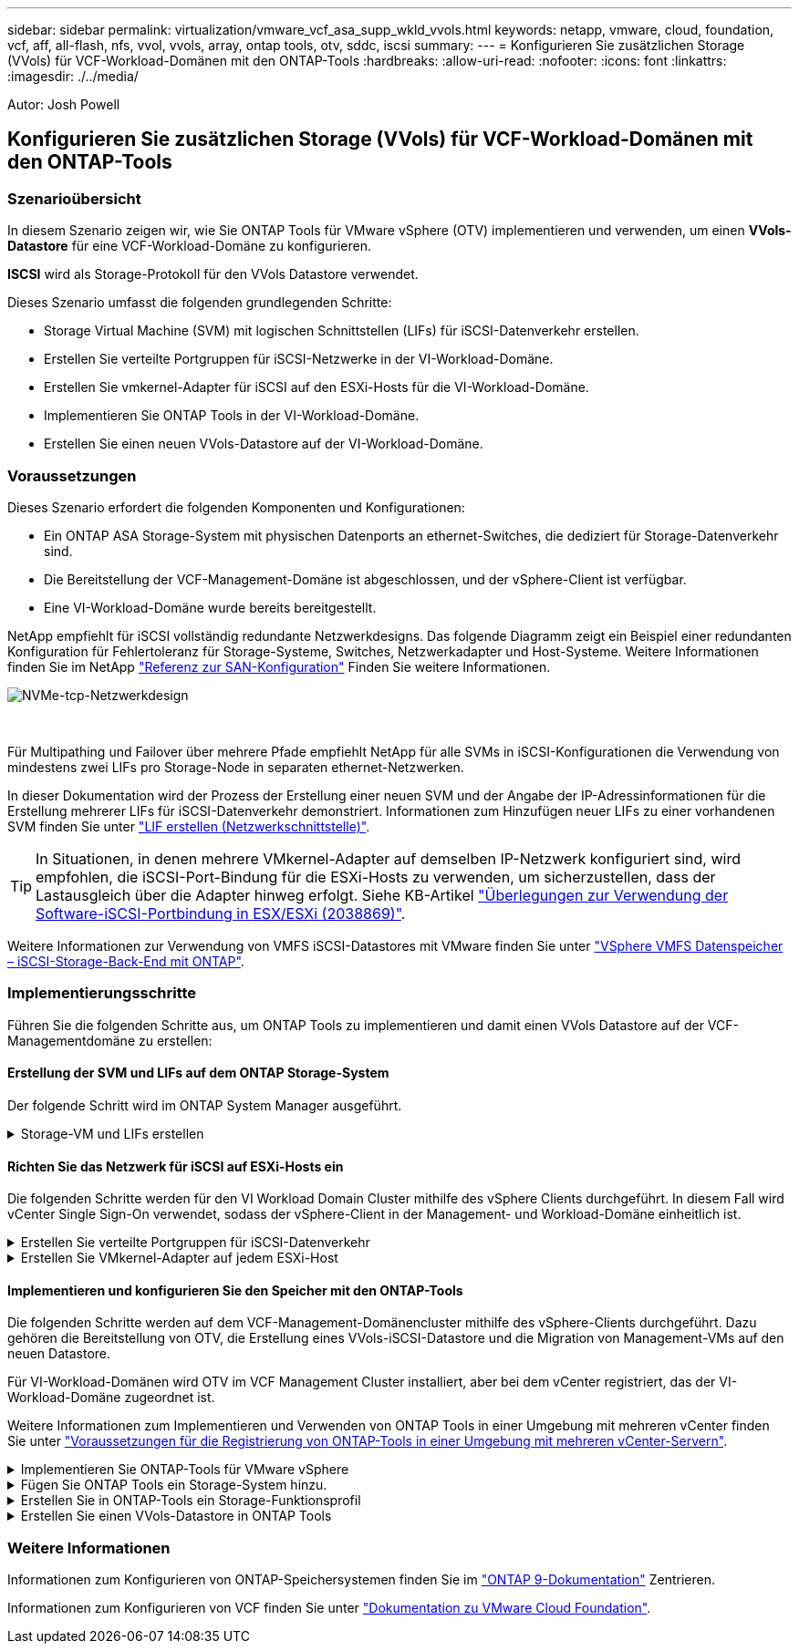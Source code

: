 ---
sidebar: sidebar 
permalink: virtualization/vmware_vcf_asa_supp_wkld_vvols.html 
keywords: netapp, vmware, cloud, foundation, vcf, aff, all-flash, nfs, vvol, vvols, array, ontap tools, otv, sddc, iscsi 
summary:  
---
= Konfigurieren Sie zusätzlichen Storage (VVols) für VCF-Workload-Domänen mit den ONTAP-Tools
:hardbreaks:
:allow-uri-read: 
:nofooter: 
:icons: font
:linkattrs: 
:imagesdir: ./../media/


[role="lead"]
Autor: Josh Powell



== Konfigurieren Sie zusätzlichen Storage (VVols) für VCF-Workload-Domänen mit den ONTAP-Tools



=== Szenarioübersicht

In diesem Szenario zeigen wir, wie Sie ONTAP Tools für VMware vSphere (OTV) implementieren und verwenden, um einen *VVols-Datastore* für eine VCF-Workload-Domäne zu konfigurieren.

*ISCSI* wird als Storage-Protokoll für den VVols Datastore verwendet.

Dieses Szenario umfasst die folgenden grundlegenden Schritte:

* Storage Virtual Machine (SVM) mit logischen Schnittstellen (LIFs) für iSCSI-Datenverkehr erstellen.
* Erstellen Sie verteilte Portgruppen für iSCSI-Netzwerke in der VI-Workload-Domäne.
* Erstellen Sie vmkernel-Adapter für iSCSI auf den ESXi-Hosts für die VI-Workload-Domäne.
* Implementieren Sie ONTAP Tools in der VI-Workload-Domäne.
* Erstellen Sie einen neuen VVols-Datastore auf der VI-Workload-Domäne.




=== Voraussetzungen

Dieses Szenario erfordert die folgenden Komponenten und Konfigurationen:

* Ein ONTAP ASA Storage-System mit physischen Datenports an ethernet-Switches, die dediziert für Storage-Datenverkehr sind.
* Die Bereitstellung der VCF-Management-Domäne ist abgeschlossen, und der vSphere-Client ist verfügbar.
* Eine VI-Workload-Domäne wurde bereits bereitgestellt.


NetApp empfiehlt für iSCSI vollständig redundante Netzwerkdesigns. Das folgende Diagramm zeigt ein Beispiel einer redundanten Konfiguration für Fehlertoleranz für Storage-Systeme, Switches, Netzwerkadapter und Host-Systeme. Weitere Informationen finden Sie im NetApp link:https://docs.netapp.com/us-en/ontap/san-config/index.html["Referenz zur SAN-Konfiguration"] Finden Sie weitere Informationen.

image:vmware-vcf-asa-image74.png["NVMe-tcp-Netzwerkdesign"]

{Nbsp}

Für Multipathing und Failover über mehrere Pfade empfiehlt NetApp für alle SVMs in iSCSI-Konfigurationen die Verwendung von mindestens zwei LIFs pro Storage-Node in separaten ethernet-Netzwerken.

In dieser Dokumentation wird der Prozess der Erstellung einer neuen SVM und der Angabe der IP-Adressinformationen für die Erstellung mehrerer LIFs für iSCSI-Datenverkehr demonstriert. Informationen zum Hinzufügen neuer LIFs zu einer vorhandenen SVM finden Sie unter link:https://docs.netapp.com/us-en/ontap/networking/create_a_lif.html["LIF erstellen (Netzwerkschnittstelle)"].


TIP: In Situationen, in denen mehrere VMkernel-Adapter auf demselben IP-Netzwerk konfiguriert sind, wird empfohlen, die iSCSI-Port-Bindung für die ESXi-Hosts zu verwenden, um sicherzustellen, dass der Lastausgleich über die Adapter hinweg erfolgt. Siehe KB-Artikel link:https://kb.vmware.com/s/article/2038869["Überlegungen zur Verwendung der Software-iSCSI-Portbindung in ESX/ESXi (2038869)"].

Weitere Informationen zur Verwendung von VMFS iSCSI-Datastores mit VMware finden Sie unter link:https://docs.netapp.com/us-en/netapp-solutions/virtualization/vsphere_ontap_auto_block_iscsi.html["VSphere VMFS Datenspeicher – iSCSI-Storage-Back-End mit ONTAP"].



=== Implementierungsschritte

Führen Sie die folgenden Schritte aus, um ONTAP Tools zu implementieren und damit einen VVols Datastore auf der VCF-Managementdomäne zu erstellen:



==== Erstellung der SVM und LIFs auf dem ONTAP Storage-System

Der folgende Schritt wird im ONTAP System Manager ausgeführt.

.Storage-VM und LIFs erstellen
[%collapsible]
====
Führen Sie die folgenden Schritte aus, um eine SVM zusammen mit mehreren LIFs für iSCSI-Datenverkehr zu erstellen.

. Navigieren Sie im ONTAP-Systemmanager im linken Menü zu *Speicher-VMs* und klicken Sie auf *+ Hinzufügen*, um zu starten.
+
image:vmware-vcf-asa-image01.png["Klicken Sie auf +Hinzufügen, um mit der Erstellung der SVM zu beginnen"]

+
{Nbsp}

. Im *Add Storage VM* Wizard geben Sie einen *Namen* für die SVM an, wählen Sie den *IP Space* aus und klicken Sie dann unter *Access Protocol* auf die Registerkarte *iSCSI* und aktivieren Sie das Kontrollkästchen *enable iSCSI*.
+
image:vmware-vcf-asa-image02.png["Storage VM Wizard hinzufügen - iSCSI aktivieren"]

+
{Nbsp}

. Geben Sie im Abschnitt *Network Interface* die *IP-Adresse*, *Subnetzmaske* und *Broadcast Domain und Port* für die erste LIF ein. Für nachfolgende LIFs kann das Kontrollkästchen aktiviert sein, um allgemeine Einstellungen für alle verbleibenden LIFs zu verwenden oder separate Einstellungen zu verwenden.
+

NOTE: Für Multipathing und Failover über mehrere Pfade empfiehlt NetApp für alle SVMs in iSCSI-Konfigurationen die Verwendung von mindestens zwei LIFs pro Storage-Node in separaten Ethernet-Netzwerken.

+
image:vmware-vcf-asa-image03.png["Geben Sie die Netzwerkinformationen für LIFs ein"]

+
{Nbsp}

. Wählen Sie aus, ob das Storage VM Administration-Konto aktiviert werden soll (für mandantenfähige Umgebungen), und klicken Sie auf *Speichern*, um die SVM zu erstellen.
+
image:vmware-vcf-asa-image04.png["Aktivieren Sie das SVM-Konto und beenden Sie es"]



====


==== Richten Sie das Netzwerk für iSCSI auf ESXi-Hosts ein

Die folgenden Schritte werden für den VI Workload Domain Cluster mithilfe des vSphere Clients durchgeführt. In diesem Fall wird vCenter Single Sign-On verwendet, sodass der vSphere-Client in der Management- und Workload-Domäne einheitlich ist.

.Erstellen Sie verteilte Portgruppen für iSCSI-Datenverkehr
[%collapsible]
====
Gehen Sie wie folgt vor, um eine neue verteilte Portgruppe für jedes iSCSI-Netzwerk zu erstellen:

. Navigieren Sie im vSphere-Client zu *Inventar > Netzwerk* für die Workload-Domäne. Navigieren Sie zum vorhandenen Distributed Switch und wählen Sie die Aktion zum Erstellen von *New Distributed Port Group...* aus.
+
image:vmware-vcf-asa-image22.png["Wählen Sie diese Option, um eine neue Portgruppe zu erstellen"]

+
{Nbsp}

. Geben Sie im Assistenten *New Distributed Port Group* einen Namen für die neue Portgruppe ein und klicken Sie auf *Next*, um fortzufahren.
. Füllen Sie auf der Seite *Configure settings* alle Einstellungen aus. Wenn VLANs verwendet werden, stellen Sie sicher, dass Sie die richtige VLAN-ID angeben. Klicken Sie auf *Weiter*, um fortzufahren.
+
image:vmware-vcf-asa-image23.png["Geben Sie die VLAN-ID ein"]

+
{Nbsp}

. Überprüfen Sie auf der Seite *Ready to Complete* die Änderungen und klicken Sie auf *Finish*, um die neue verteilte Portgruppe zu erstellen.
. Wiederholen Sie diesen Vorgang, um eine verteilte Portgruppe für das zweite verwendete iSCSI-Netzwerk zu erstellen und sicherzustellen, dass Sie die richtige *VLAN-ID* eingegeben haben.
. Nachdem beide Portgruppen erstellt wurden, navigieren Sie zur ersten Portgruppe und wählen Sie die Aktion *Einstellungen bearbeiten...* aus.
+
image:vmware-vcf-asa-image24.png["DPG - Einstellungen bearbeiten"]

+
{Nbsp}

. Navigieren Sie auf der Seite *Distributed Port Group - Edit Settings* im linken Menü zu *Teaming und Failover* und klicken Sie auf *Uplink2*, um es nach unten zu *unused Uplinks* zu verschieben.
+
image:vmware-vcf-asa-image25.png["Setzen Sie Uplink2 auf „nicht verwendet“"]

. Wiederholen Sie diesen Schritt für die zweite iSCSI-Portgruppe. Allerdings bewegt sich dieses Mal *Uplink1* zu *unbenutzten Uplinks*.
+
image:vmware-vcf-asa-image26.png["Bewegen Sie Uplink1 auf unbenutzt"]



====
.Erstellen Sie VMkernel-Adapter auf jedem ESXi-Host
[%collapsible]
====
Wiederholen Sie diesen Vorgang auf jedem ESXi-Host in der Workload-Domäne.

. Navigieren Sie vom vSphere-Client zu einem der ESXi-Hosts in der Workload-Domäneninventarisierung. Wählen Sie auf der Registerkarte *Configure* *VMkernel Adapter* und klicken Sie auf *Add Networking...*, um zu starten.
+
image:vmware-vcf-asa-image30.png["Starten Sie den Assistenten zum Hinzufügen von Netzwerken"]

+
{Nbsp}

. Wählen Sie im Fenster *Verbindungstyp auswählen* *VMkernel Netzwerkadapter* und klicken Sie auf *Weiter*, um fortzufahren.
+
image:vmware-vcf-asa-image08.png["Wählen Sie VMkernel Netzwerkadapter"]

+
{Nbsp}

. Wählen Sie auf der Seite *Zielgerät auswählen* eine der zuvor erstellten verteilten Portgruppen für iSCSI aus.
+
image:vmware-vcf-asa-image31.png["Wählen Sie die Zielportgruppe aus"]

+
{Nbsp}

. Behalten Sie auf der Seite *Port Properties* die Standardeinstellungen bei und klicken Sie auf *Weiter*, um fortzufahren.
+
image:vmware-vcf-asa-image32.png["VMkernel-Port-Eigenschaften"]

+
{Nbsp}

. Geben Sie auf der Seite *IPv4 settings* die *IP-Adresse*, *Subnetzmaske* ein, und geben Sie eine neue Gateway-IP-Adresse ein (nur bei Bedarf). Klicken Sie auf *Weiter*, um fortzufahren.
+
image:vmware-vcf-asa-image33.png["VMkernel IPv4-Einstellungen"]

+
{Nbsp}

. Überprüfen Sie Ihre Auswahl auf der Seite *Ready to Complete* und klicken Sie auf *Finish*, um den VMkernel-Adapter zu erstellen.
+
image:vmware-vcf-asa-image34.png["Prüfen Sie die VMkernel-Auswahl"]

+
{Nbsp}

. Wiederholen Sie diesen Vorgang, um einen VMkernel Adapter für das zweite iSCSI-Netzwerk zu erstellen.


====


==== Implementieren und konfigurieren Sie den Speicher mit den ONTAP-Tools

Die folgenden Schritte werden auf dem VCF-Management-Domänencluster mithilfe des vSphere-Clients durchgeführt. Dazu gehören die Bereitstellung von OTV, die Erstellung eines VVols-iSCSI-Datastore und die Migration von Management-VMs auf den neuen Datastore.

Für VI-Workload-Domänen wird OTV im VCF Management Cluster installiert, aber bei dem vCenter registriert, das der VI-Workload-Domäne zugeordnet ist.

Weitere Informationen zum Implementieren und Verwenden von ONTAP Tools in einer Umgebung mit mehreren vCenter finden Sie unter link:https://docs.netapp.com/us-en/ontap-tools-vmware-vsphere/configure/concept_requirements_for_registering_vsc_in_multiple_vcenter_servers_environment.html["Voraussetzungen für die Registrierung von ONTAP-Tools in einer Umgebung mit mehreren vCenter-Servern"].

.Implementieren Sie ONTAP-Tools für VMware vSphere
[%collapsible]
====
ONTAP Tools für VMware vSphere (OTV) werden als VM-Appliance implementiert und verfügen über eine integrierte vCenter-Benutzeroberfläche zum Management von ONTAP Storage.

Füllen Sie die folgenden Schritte aus, um ONTAP Tools für VMware vSphere zu implementieren:

. Rufen Sie das OVA-Image der ONTAP-Tools auf link:https://mysupport.netapp.com/site/products/all/details/otv/downloads-tab["NetApp Support Website"] Und in einen lokalen Ordner herunterladen.
. Melden Sie sich bei der vCenter Appliance für die VCF-Managementdomäne an.
. Klicken Sie in der vCenter-Appliance-Oberfläche mit der rechten Maustaste auf den Management-Cluster und wählen Sie *Deploy OVF Template…* aus
+
image:vmware-vcf-aff-image21.png["OVF-Vorlage bereitstellen..."]

+
{Nbsp}

. Klicken Sie im Assistenten *OVF-Vorlage bereitstellen* auf das Optionsfeld *Lokale Datei* und wählen Sie die im vorherigen Schritt heruntergeladene OVA-Datei für ONTAP-Tools aus.
+
image:vmware-vcf-aff-image22.png["Wählen Sie die OVA-Datei aus"]

+
{Nbsp}

. Wählen Sie für die Schritte 2 bis 5 des Assistenten einen Namen und Ordner für die VM aus, wählen Sie die Rechenressource aus, überprüfen Sie die Details und akzeptieren Sie die Lizenzvereinbarung.
. Wählen Sie für den Speicherort der Konfigurations- und Festplattendateien den vSAN Datastore des VCF Management Domain Clusters aus.
+
image:vmware-vcf-aff-image23.png["Wählen Sie die OVA-Datei aus"]

+
{Nbsp}

. Wählen Sie auf der Seite Netzwerk auswählen das Netzwerk aus, das für den Verwaltungsdatenverkehr verwendet wird.
+
image:vmware-vcf-aff-image24.png["Wählen Sie Netzwerk aus"]

+
{Nbsp}

. Geben Sie auf der Seite Vorlage anpassen alle erforderlichen Informationen ein:
+
** Passwort für administrativen Zugriff auf OTV.
** NTP-Server-IP-Adresse.
** Passwort für das OTV-Wartungskonto.
** OTV Derby DB-Kennwort.
** Aktivieren Sie nicht das Kontrollkästchen, um VMware Cloud Foundation (VCF)* zu aktivieren. Der VCF-Modus ist für die Bereitstellung von zusätzlichem Speicher nicht erforderlich.
** FQDN oder IP-Adresse der vCenter-Appliance für die *VI Workload Domain*
** Zugangsdaten für die vCenter-Appliance der *VI Workload Domain*
** Geben Sie die erforderlichen Felder für Netzwerkeigenschaften an.
+
Klicken Sie auf *Weiter*, um fortzufahren.

+
image:vmware-vcf-aff-image25.png["OTV-Vorlage anpassen 1"]

+
image:vmware-vcf-asa-image35.png["OTV-Vorlage anpassen 2"]

+
{Nbsp}



. Überprüfen Sie alle Informationen auf der Seite bereit zur Fertigstellung, und klicken Sie auf Fertig stellen, um mit der Bereitstellung der OTV-Appliance zu beginnen.


====
.Fügen Sie ONTAP Tools ein Storage-System hinzu.
[%collapsible]
====
. Greifen Sie auf die NetApp ONTAP-Tools zu, indem Sie sie im Hauptmenü des vSphere-Clients auswählen.
+
image::vmware-asa-image6.png[NetApp ONTAP-Tools]

+
{Nbsp}

. Wählen Sie aus dem Dropdown-Menü *INSTANCE* in der Benutzeroberfläche des ONTAP-Tools die OTV-Instanz aus, die der zu verwaltenden Workload-Domain zugeordnet ist.
+
image:vmware-vcf-asa-image36.png["Wählen Sie OTV-Instanz"]

+
{Nbsp}

. Wählen Sie in den ONTAP-Tools im linken Menü *Speichersysteme* aus, und drücken Sie dann *Hinzufügen*.
+
image::vmware-vcf-asa-image37.png[Hinzufügen des Storage-Systems]

+
{Nbsp}

. Geben Sie die IP-Adresse, die Anmeldeinformationen des Speichersystems und die Portnummer ein. Klicken Sie auf *Add*, um den Ermittlungsvorgang zu starten.
+

NOTE: VVol erfordert ONTAP-Cluster-Anmeldeinformationen statt der SVM-Anmeldeinformationen. Weitere Informationen finden Sie unter https://docs.netapp.com/us-en/ontap-tools-vmware-vsphere/configure/task_add_storage_systems.html["Storage-Systeme hinzufügen"] In der Dokumentation zu ONTAP Tools.

+
image::vmware-vcf-asa-image38.png[Geben Sie die Anmeldedaten für das Storage-System an]



====
.Erstellen Sie in ONTAP-Tools ein Storage-Funktionsprofil
[%collapsible]
====
Storage-Funktionsprofile beschreiben die Funktionen eines Storage-Arrays oder Storage-Systems. Sie umfassen Definitionen zur Servicequalität und werden zur Auswahl von Storage-Systemen verwendet, die die im Profil definierten Parameter erfüllen. Eines der zur Verfügung gestellten Profile kann verwendet oder neue erstellt werden.

Führen Sie die folgenden Schritte aus, um ein Storage-Funktionsprofil in ONTAP Tools zu erstellen:

. Wählen Sie in den ONTAP-Tools im linken Menü *Speicherfähigkeitsprofil* aus und drücken Sie dann *Erstellen*.
+
image::vmware-vcf-asa-image39.png[Storage-Funktionsprofil]

. Geben Sie im Assistenten *Create Storage Capability Profile* einen Namen und eine Beschreibung des Profils ein und klicken Sie auf *Weiter*.
+
image::vmware-asa-image10.png[Fügen Sie einen Namen für SCP hinzu]

. Wählen Sie den Plattformtyp aus und geben Sie an, dass das Speichersystem ein All-Flash-SAN-Array sein soll. Setzen Sie *Asymmetric* auf FALSE.
+
image::vmware-asa-image11.png[Platorm für SCP]

. Wählen Sie als nächstes das gewünschte Protokoll oder *any* aus, um alle möglichen Protokolle zuzulassen. Klicken Sie auf *Weiter*, um fortzufahren.
+
image::vmware-asa-image12.png[Protokoll für SCP]

. Die Seite *Performance* ermöglicht die Einstellung der Servicequalität in Form von erlaubten Mindest- und Höchstwerten.
+
image::vmware-asa-image13.png[QoS für SCP]

. Füllen Sie die Seite *Storage-Attribute* aus und wählen Sie nach Bedarf Storage-Effizienz, Speicherplatzreservierung, Verschlüsselung und beliebige Tiering-Richtlinien aus.
+
image::vmware-asa-image14.png[Attribute für SCP]

. Überprüfen Sie abschließend die Zusammenfassung, und klicken Sie auf Fertig stellen, um das Profil zu erstellen.
+
image::vmware-vcf-asa-image40.png[Zusammenfassung für SCP]



====
.Erstellen Sie einen VVols-Datastore in ONTAP Tools
[%collapsible]
====
Führen Sie die folgenden Schritte aus, um einen VVols-Datastore in ONTAP Tools zu erstellen:

. Wählen Sie in den ONTAP-Tools *Übersicht* und klicken Sie im Register *erste Schritte* auf *Bereitstellung*, um den Assistenten zu starten.
+
image::vmware-vcf-asa-image41.png[Bereitstellung von Datastore]

. Wählen Sie auf der Seite *Allgemein* des Assistenten für neue Datenspeicher das vSphere Datacenter- oder Cluster-Ziel aus. Wählen Sie als Datastore-Typ *VVols* aus, geben Sie einen Namen für den Datastore ein und wählen Sie als Protokoll *iSCSI* aus. Klicken Sie auf *Weiter*, um fortzufahren.
+
image::vmware-vcf-asa-image42.png[Allgemeine Seite]

. Wählen Sie auf der Seite *Storage System* das Speicherfähigkeitsprofil, das Speichersystem und die SVM aus. Klicken Sie auf *Weiter*, um fortzufahren.
+
image::vmware-vcf-asa-image43.png[Storage-System]

. Wählen Sie auf der Seite *Speicherattribute* aus, um ein neues Volume für den Datenspeicher zu erstellen und die Speicherattribute des zu erstellenden Volumes auszufüllen. Klicken Sie auf *Add*, um das Volume zu erstellen, und dann auf *Next*, um fortzufahren.
+
image::vmware-vcf-asa-image44.png[Storage-Attribute]

. Überprüfen Sie abschließend die Zusammenfassung und klicken Sie auf *Finish*, um den vVol Datastore-Erstellungsprozess zu starten.
+
image::vmware-vcf-asa-image45.png[Übersichtsseite]



====


=== Weitere Informationen

Informationen zum Konfigurieren von ONTAP-Speichersystemen finden Sie im link:https://docs.netapp.com/us-en/ontap["ONTAP 9-Dokumentation"] Zentrieren.

Informationen zum Konfigurieren von VCF finden Sie unter link:https://docs.vmware.com/en/VMware-Cloud-Foundation/index.html["Dokumentation zu VMware Cloud Foundation"].
